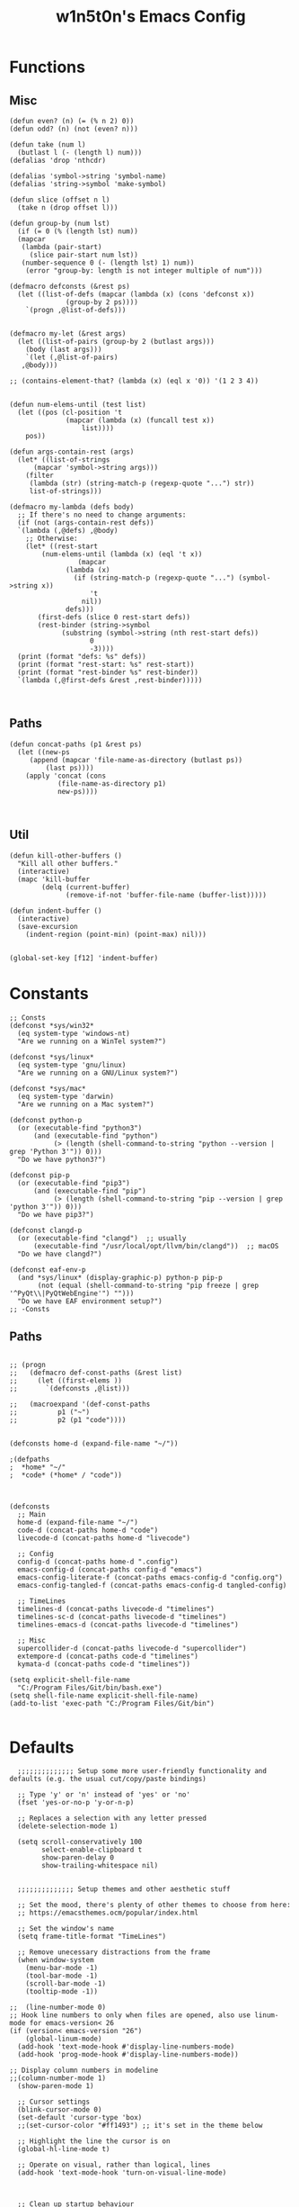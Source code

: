 #+TITLE: w1n5t0n's Emacs Config
* Functions
** Misc
#+BEGIN_SRC elisp
  (defun even? (n) (= (% n 2) 0))
  (defun odd? (n) (not (even? n)))

  (defun take (num l)
    (butlast l (- (length l) num)))
  (defalias 'drop 'nthcdr)

  (defalias 'symbol->string 'symbol-name)
  (defalias 'string->symbol 'make-symbol)

  (defun slice (offset n l)
    (take n (drop offset l)))

  (defun group-by (num lst)
    (if (= 0 (% (length lst) num))
	(mapcar
	 (lambda (pair-start)
	   (slice pair-start num lst))
	 (number-sequence 0 (- (length lst) 1) num))
      (error "group-by: length is not integer multiple of num")))

  (defmacro defconsts (&rest ps)
    (let ((list-of-defs (mapcar (lambda (x) (cons 'defconst x))
				(group-by 2 ps))))
      `(progn ,@list-of-defs)))


  (defmacro my-let (&rest args)
    (let ((list-of-pairs (group-by 2 (butlast args)))
	  (body (last args)))
      `(let (,@list-of-pairs)
	 ,@body)))

  ;; (contains-element-that? (lambda (x) (eql x '0)) '(1 2 3 4))


  (defun num-elems-until (test list)
    (let ((pos (cl-position 't
			    (mapcar (lambda (x) (funcall test x))
				    list))))
      pos))

  (defun args-contain-rest (args)
    (let* ((list-of-strings
	    (mapcar 'symbol->string args)))
      (filter
       (lambda (str) (string-match-p (regexp-quote "...") str))
       list-of-strings)))

  (defmacro my-lambda (defs body)
    ;; If there's no need to change arguments:
    (if (not (args-contain-rest defs))
	`(lambda (,@defs) ,@body)
      ;; Otherwise:
      (let* ((rest-start
	      (num-elems-until (lambda (x) (eql 't x))
			       (mapcar
				(lambda (x)
				  (if (string-match-p (regexp-quote "...") (symbol->string x))
				      't
				    nil))
				defs)))
	     (first-defs (slice 0 rest-start defs))
	     (rest-binder (string->symbol
			   (substring (symbol->string (nth rest-start defs))
				      0
				      -3))))
	(print (format "defs: %s" defs))
	(print (format "rest-start: %s" rest-start))
	(print (format "rest-binder %s" rest-binder))
	`(lambda (,@first-defs &rest ,rest-binder)))))


#+END_SRC
** Paths
#+BEGIN_SRC elisp
  (defun concat-paths (p1 &rest ps)
    (let ((new-ps
	   (append (mapcar 'file-name-as-directory (butlast ps))
		   (last ps))))
      (apply 'concat (cons
		      (file-name-as-directory p1)
		      new-ps))))


#+END_SRC

** Util
#+BEGIN_SRC elisp
  (defun kill-other-buffers ()
    "Kill all other buffers."
    (interactive)
    (mapc 'kill-buffer
          (delq (current-buffer)
                (remove-if-not 'buffer-file-name (buffer-list)))))

  (defun indent-buffer ()
    (interactive)
    (save-excursion
      (indent-region (point-min) (point-max) nil)))


  (global-set-key [f12] 'indent-buffer)
#+END_SRC

* Constants
#+BEGIN_SRC elisp
;; Consts
(defconst *sys/win32*
  (eq system-type 'windows-nt)
  "Are we running on a WinTel system?")

(defconst *sys/linux*
  (eq system-type 'gnu/linux)
  "Are we running on a GNU/Linux system?")

(defconst *sys/mac*
  (eq system-type 'darwin)
  "Are we running on a Mac system?")

(defconst python-p
  (or (executable-find "python3")
      (and (executable-find "python")
           (> (length (shell-command-to-string "python --version | grep 'Python 3'")) 0)))
  "Do we have python3?")

(defconst pip-p
  (or (executable-find "pip3")
      (and (executable-find "pip")
           (> (length (shell-command-to-string "pip --version | grep 'python 3'")) 0)))
  "Do we have pip3?")

(defconst clangd-p
  (or (executable-find "clangd")  ;; usually
      (executable-find "/usr/local/opt/llvm/bin/clangd"))  ;; macOS
  "Do we have clangd?")

(defconst eaf-env-p
  (and *sys/linux* (display-graphic-p) python-p pip-p
       (not (equal (shell-command-to-string "pip freeze | grep '^PyQt\\|PyQtWebEngine'") "")))
  "Do we have EAF environment setup?")
;; -Consts
#+END_SRC
** Paths
#+BEGIN_SRC elisp

  ;; (progn
  ;;   (defmacro def-const-paths (&rest list)
  ;;     (let ((first-elems ))
  ;;       `(defconsts ,@list)))

  ;;   (macroexpand '(def-const-paths
  ;; 		  p1 ("~")
  ;; 		  p2 (p1 "code"))))


  (defconsts home-d (expand-file-name "~/"))

  ;(defpaths
  ;  *home* "~/"
  ;  *code* (*home* / "code"))



  (defconsts
    ;; Main
    home-d (expand-file-name "~/")
    code-d (concat-paths home-d "code")
    livecode-d (concat-paths home-d "livecode")

    ;; Config
    config-d (concat-paths home-d ".config")
    emacs-config-d (concat-paths config-d "emacs")
    emacs-config-literate-f (concat-paths emacs-config-d "config.org")
    emacs-config-tangled-f (concat-paths emacs-config-d tangled-config)

    ;; TimeLines
    timelines-d (concat-paths livecode-d "timelines")
    timelines-sc-d (concat-paths livecode-d "timelines")
    timelines-emacs-d (concat-paths livecode-d "timelines")

    ;; Misc
    supercollider-d (concat-paths livecode-d "supercollider")
    extempore-d (concat-paths code-d "timelines")
    kymata-d (concat-paths code-d "timelines"))

  (setq explicit-shell-file-name
	"C:/Program Files/Git/bin/bash.exe")
  (setq shell-file-name explicit-shell-file-name)
  (add-to-list 'exec-path "C:/Program Files/Git/bin")

#+END_SRC
* Defaults
#+BEGIN_SRC elisp
  ;;;;;;;;;;;;;; Setup some more user-friendly functionality and defaults (e.g. the usual cut/copy/paste bindings)

  ;; Type 'y' or 'n' instead of 'yes' or 'no'
  (fset 'yes-or-no-p 'y-or-n-p)

  ;; Replaces a selection with any letter pressed
  (delete-selection-mode 1)

  (setq scroll-conservatively 100
        select-enable-clipboard t
        show-paren-delay 0
        show-trailing-whitespace nil)


  ;;;;;;;;;;;;;; Setup themes and other aesthetic stuff

  ;; Set the mood, there's plenty of other themes to choose from here:
  ;; https://emacsthemes.ocm/popular/index.html

  ;; Set the window's name
  (setq frame-title-format "TimeLines")

  ;; Remove unecessary distractions from the frame
  (when window-system
    (menu-bar-mode -1)
    (tool-bar-mode -1)
    (scroll-bar-mode -1)
    (tooltip-mode -1))

;;  (line-number-mode 0)
;; Hook line numbers to only when files are opened, also use linum-mode for emacs-version< 26
(if (version< emacs-version "26")
    (global-linum-mode)
  (add-hook 'text-mode-hook #'display-line-numbers-mode)
  (add-hook 'prog-mode-hook #'display-line-numbers-mode))

;; Display column numbers in modeline
;;(column-number-mode 1)
  (show-paren-mode 1)

  ;; Cursor settings
  (blink-cursor-mode 0)
  (set-default 'cursor-type 'box)
  ;;(set-cursor-color "#ff1493") ;; it's set in the theme below

  ;; Highlight the line the cursor is on
  (global-hl-line-mode t)

  ;; Operate on visual, rather than logical, lines
  (add-hook 'text-mode-hook 'turn-on-visual-line-mode)



  ;; Clean up startup behaviour
  (setq inhibit-startup-message t)
  (setq initial-scratch-message "")
  (setq ring-bell-function 'ignore)

  ;; Go to any line with Alt-g
  (global-set-key "\M-g" 'goto-line)

  (setq initial-major-mode 'lisp-interaction-mode)

  ;; Save all backups in one directory
  ;; instead of scattering them all over the place
  (setq backup-directory-alist
        `(("." . ,(concat user-emacs-directory "backups"))))
#+END_SRC
* Functionality
** quelpa-use-package
   #+begin_src elisp
     (quelpa
      '(quelpa-use-package
        :fetcher git
        :url "https://github.com/quelpa/quelpa-use-package.git"))
     (require 'quelpa-use-package)
   #+end_src

** undo-tree
  #+begin_src elisp
    (use-package undo-tree
      :defer t
      :diminish undo-tree-mode
      :init (global-undo-tree-mode)
      :custom
      (undo-tree-visualizer-diff t)
      (undo-tree-visualizer-timestamps t))

    (use-package discover-my-major
      :bind ("C-h C-m" . discover-my-major))
#+end_src
** Avy, ace-window
#+begin_src elisp

        ;; AVY
         (use-package avy
          :defer t
          :custom
          (avy-timeout-seconds 0.3)
          (avy-style 'pre)
          :custom-face
          (avy-lead-face ((t (:background "#51afef" :foreground "#870000" :weight bold)))));

(use-package ace-window
  :bind ("C-x C-o" . ace-window))

  #+end_src

** Misc
   #+begin_src elisp
  ;; UTF-8 stuff
 (unless *sys/win32*
  (set-selection-coding-system 'utf-8)
  (prefer-coding-system 'utf-8)
  (set-language-environment "UTF-8")
  (set-default-coding-systems 'utf-8)
  (set-terminal-coding-system 'utf-8)
  (set-keyboard-coding-system 'utf-8)
  (setq locale-coding-system 'utf-8))
;; Treat clipboard input as UTF-8 string first; compound text next, etc.
(when (display-graphic-p)
  (setq x-select-request-type '(UTF8_STRING COMPOUND_TEXT TEXT STRING)))


;; Remove useless whitespace before saving a file
(defun delete-trailing-whitespace-except-current-line ()
  "An alternative to `delete-trailing-whitespace'.

The original function deletes trailing whitespace of the current line."
  (interactive)
  (let ((begin (line-beginning-position))
        (end (line-end-position)))
    (save-excursion
      (when (< (point-min) (1- begin))
        (save-restriction
          (narrow-to-region (point-min) (1- begin))
          (delete-trailing-whitespace)
          (widen)))
      (when (> (point-max) (+ end 2))
        (save-restriction
          (narrow-to-region (+ end 2) (point-max))
          (delete-trailing-whitespace)
          (widen))))))

(defun smart-delete-trailing-whitespace ()
  "Invoke `delete-trailing-whitespace-except-current-line' on selected major modes only."
  (unless (member major-mode '(diff-mode))
    (delete-trailing-whitespace-except-current-line)))

(add-hook 'before-save-hook #'smart-delete-trailing-whitespace)

;; Replace selection on insert
(delete-selection-mode 1)

;; Map Alt key to Meta
(setq x-alt-keysym 'meta)


(use-package recentf
  :ensure nil
  :hook (after-init . recentf-mode)
  :custom
  (recentf-auto-cleanup "05:00am")
  (recentf-max-saved-items 200)
  (recentf-exclude '((expand-file-name package-user-dir)
                     ".cache"
                     ".cask"
                     ".elfeed"
                     "bookmarks"
                     "cache"
                     "ido.*"
                     "persp-confs"
                     "recentf"
                     "undo-tree-hist"
                     "url"
                     "COMMIT_EDITMSG\\'")))

;; When buffer is closed, saves the cursor location
(save-place-mode 1)

;; Set history-length longer
(setq-default history-length 500)


;;; small stuff
;; Move the backup fies to user-emacs-directory/.backup
(setq backup-directory-alist `(("." . ,(expand-file-name ".backup" user-emacs-directory))))

;; Ask before killing emacs
(setq confirm-kill-emacs 'y-or-n-p)

;; Turn Off Cursor Alarms
(setq ring-bell-function 'ignore)

;; Show Keystrokes in Progress Instantly
(setq echo-keystrokes 0.1)

;; Don't Lock Files
(setq-default create-lockfiles nil)

;; Better Compilation
(setq-default compilation-always-kill t) ; kill compilation process before starting another

(setq-default compilation-ask-about-save nil) ; save all buffers on `compile'

(setq-default compilation-scroll-output t)

;; ad-handle-definition warnings are generated when functions are redefined with `defadvice',
;; they are not helpful.
(setq ad-redefinition-action 'accept)

;; Move Custom-Set-Variables to Different File
(setq custom-file (concat user-emacs-directory "custom-set-variables.el"))
(load custom-file 'noerror)

;; So Long mitigates slowness due to extremely long lines.
;; Currently available in Emacs master branch *only*!
(when (fboundp 'global-so-long-mode)
  (global-so-long-mode))

;; Add a newline automatically at the end of the file upon save.
(setq require-final-newline t)

;; Default .args, .in, .out files to text-mode
(add-to-list 'auto-mode-alist '("\\.in\\'" . text-mode))
(add-to-list 'auto-mode-alist '("\\.out\\'" . text-mode))
(add-to-list 'auto-mode-alist '("\\.args\\'" . text-mode))
(add-to-list 'auto-mode-alist '("\\.bb\\'" . shell-script-mode))
(add-to-list 'auto-mode-alist '("\\.bbclass\\'" . shell-script-mode))
(add-to-list 'auto-mode-alist '("\\.Rmd\\'" . markdown-mode))


   #+end_src
*** Resize windows
    #+begin_src elisp
    ;; Resizes the window width based on the input
(defun resize-window-width (w)
  "Resizes the window width based on W."
  (interactive (list (if (> (count-windows) 1)
                         (read-number "Set the current window width in [1~9]x10%: ")
                       (error "You need more than 1 window to execute this function!"))))
  (message "%s" w)
  (window-resize nil (- (truncate (* (/ w 10.0) (frame-width))) (window-total-width)) t))

;; Resizes the window height based on the input
(defun resize-window-height (h)
  "Resizes the window height based on H."
  (interactive (list (if (> (count-windows) 1)
                         (read-number "Set the current window height in [1~9]x10%: ")
                       (error "You need more than 1 window to execute this function!"))))
  (message "%s" h)
  (window-resize nil (- (truncate (* (/ h 10.0) (frame-height))) (window-total-height)) nil))

;; Setup shorcuts for window resize width and height
;(global-set-key (kbd "C-z w") #'resize-window-width)
;(global-set-key (kbd "C-z h") #'resize-window-height)

(defun resize-window (width delta)
  "Resize the current window's size.  If WIDTH is non-nil, resize width by some DELTA."
  (if (> (count-windows) 1)
      (window-resize nil delta width)
    (error "You need more than 1 window to execute this function!")))

;; Setup shorcuts for window resize width and height
(global-set-key (kbd "M-W =") (lambda () (interactive) (resize-window t 5)))
(global-set-key (kbd "M-W M-+") (lambda () (interactive) (resize-window t 5)))
(global-set-key (kbd "M-W -") (lambda () (interactive) (resize-window t -5)))
(global-set-key (kbd "M-W M-_") (lambda () (interactive) (resize-window t -5)))

(global-set-key (kbd "M-H =") (lambda () (interactive) (resize-window nil 5)))
(global-set-key (kbd "M-H M-+") (lambda () (interactive) (resize-window nil 5)))
(global-set-key (kbd "M-H -") (lambda () (interactive) (resize-window nil -5)))
(global-set-key (kbd "M-H M-_") (lambda () (interactive) (resize-window nil -5)))
    #+end_src

* Packages
** Setup
** Appearance
*** Fonts
#+begin_src elisp
;; FontsList
;; Input Mono, Monaco Style, Line Height 1.3 download from http://input.fontbureau.com/
(defvar font-list '(("Input" . 11) ("SF Mono" . 12) ("Consolas" . 12) ("Love LetterTW" . 12.5))
  "List of fonts and sizes.  The first one available will be used.")
;; -FontsList

;; FontFun
(defun change-font ()
  "Documentation."
  (interactive)
  (let* (available-fonts font-name font-size font-setting)
    (dolist (font font-list (setq available-fonts (nreverse available-fonts)))
      (when (member (car font) (font-family-list))
        (push font available-fonts)))
    (if (not available-fonts)
        (message "No fonts from the chosen set are available")
      (if (called-interactively-p 'interactive)
          (let* ((chosen (assoc-string (completing-read "What font to use? " available-fonts nil t) available-fonts)))
            (setq font-name (car chosen) font-size (read-number "Font size: " (cdr chosen))))
        (setq font-name (caar available-fonts) font-size (cdar available-fonts)))
      (setq font-setting (format "%s-%d" font-name font-size))
      (set-frame-font font-setting nil t)
      (add-to-list 'default-frame-alist (cons 'font font-setting)))))

(when (display-graphic-p)
  (change-font))
;; -FontFun


(set-fontset-font t 'unicode (font-spec :family "all-the-icons") nil 'append)
(set-fontset-font t 'unicode (font-spec :family "file-icons") nil 'append)
(set-fontset-font t 'unicode (font-spec :family "Material Icons") nil 'append)
(set-fontset-font t 'unicode (font-spec :family "github-octicons") nil 'append)
(set-fontset-font t 'unicode (font-spec :family "FontAwesome") nil 'append)
(set-fontset-font t 'unicode (font-spec :family "Weather Icons") nil 'append)
#+end_src
*** Themes
#+BEGIN_SRC elisp
(use-package doom-themes
  :custom-face
  (cursor ((t (:background  "#ff1493"))))
  :config
  ;; flashing mode-line on errors
  (doom-themes-visual-bell-config)
  ;; Corrects (and improves) org-mode's native fontification.
  (doom-themes-org-config)
  (load-theme 'doom-nord t) ;;;;;; <<<---- change theme here
  (defun switch-theme ()
    "An interactive funtion to switch themes."
    (interactive)
    (disable-theme (intern (car (mapcar #'symbol-name custom-enabled-themes))))
    (call-interactively #'load-theme)))




      ;;(use-package smart-mode-line
      ;; :config
      ;;(sml/setup)
     ;;(setq sml/theme 'respectful))

    ;;(use-package all-the-icons)
    ;;(use-package nord-theme)


;;  (use-package doom-themes)

  ;; Global settings (defaults)
;;  (setq doom-themes-enable-bold t    ; if nil, bold is universally disabled
    ;;    doom-themes-enable-italic t) ; if nil, italics is universally disabled

  ;; Load the theme (doom-one, doom-molokai, etc); keep in mind that each theme
  ;; may have their own settings.
  ;;(load-theme 'doom-nord t)

  ;; Enable flashing mode-line on errors
  ;;(doom-themes-visual-bell-config)

  ;; Enable custom neotree theme (all-the-icons must be installed!)
  ;;(doom-themes-neotree-config)
  ;; or for treemacs users
  ;;(setq doom-themes-treemacs-theme "doom-colors") ; use the colorful treemacs theme
  ;;(doom-themes-treemacs-config)

  ;; Corrects (and improves) org-mode's native fontification.
  ;;(doom-themes-org-config)
    ;;(use-package doom-modeline
    ;;  :config
  ;;  (doom-modeline-mode 1))
(use-package all-the-icons :if (display-graphic-p))

(set-fontset-font t 'unicode (font-spec :family "all-the-icons") nil 'append)
(set-fontset-font t 'unicode (font-spec :family "file-icons") nil 'append)
(set-fontset-font t 'unicode (font-spec :family "Material Icons") nil 'append)
(set-fontset-font t 'unicode (font-spec :family "github-octicons") nil 'append)
(set-fontset-font t 'unicode (font-spec :family "FontAwesome") nil 'append)
(set-fontset-font t 'unicode (font-spec :family "Weather Icons") nil 'append)


(global-prettify-symbols-mode 1)
(defun add-pretty-lambda ()
  "Make some word or string show as pretty Unicode symbols.  See https://unicodelookup.com for more."
  (setq prettify-symbols-alist
        '(
          ("lambda" . 955)
          ("delta" . 120517)
          ("epsilon" . 120518)
          ("->" . 8594)
          ("<=" . 8804)
          (">=" . 8805)
          )))
(add-hook 'prog-mode-hook 'add-pretty-lambda)
(add-hook 'org-mode-hook 'add-pretty-lambda)

#+END_SRC
*** Modeline
    #+begin_src elisp
      (use-package doom-modeline
;        :disabled
       :custom
       ;; Don't compact font caches during GC. Windows Laggy Issue
       (inhibit-compacting-font-caches t)
       (doom-modeline-minor-modes t)
       (doom-modeline-icon t)
       (doom-modeline-major-mode-color-icon t)
       (doom-modeline-height 15)
       :config
       (doom-modeline-mode))
    #+end_src
*** Dashboard
    #+begin_src elisp
    (use-package dashboard
  :disabled
  :demand
  :diminish (dashboard-mode page-break-lines-mode)
  :bind
  (("C-c C-d" . open-dashboard)
   :map dashboard-mode-map
   (("n" . dashboard-next-line)
    ("p" . dashboard-previous-line)
    ("N" . dashboard-next-section)
    ("F" . dashboard-previous-section)))
  :custom
  (dashboard-banner-logo-title "Close the world. Open the nExt.")
  (dashboard-startup-banner (expand-file-name "images/KEC_Dark_BK_Small.png" user-emacs-directory))
  (dashboard-items '((recents  . 7)
                     (bookmarks . 7)
                     (agenda . 5)))
  (initial-buffer-choice (lambda () (get-buffer dashboard-buffer-name)))
  (dashboard-set-heading-icons t)
  (dashboard-set-navigator t)
  (dashboard-navigator-buttons
   (if (featurep 'all-the-icons)
       `(((,(all-the-icons-octicon "mark-github" :height 1.1 :v-adjust -0.05)
           "M-EMACS" "Browse M-EMACS Homepage"
           (lambda (&rest _) (browse-url "https://github.com/MatthewZMD/.emacs.d")))
          (,(all-the-icons-fileicon "elisp" :height 1.0 :v-adjust -0.1)
           "Configuration" "" (lambda (&rest _) (edit-configs)))
          (,(all-the-icons-faicon "cogs" :height 1.0 :v-adjust -0.1)
           "Update" "" (lambda (&rest _) (auto-package-update-now)))))
     `((("" "M-EMACS" "Browse M-EMACS Homepage"
         (lambda (&rest _) (browse-url "https://github.com/MatthewZMD/.emacs.d")))
        ("" "Configuration" "" (lambda (&rest _) (edit-configs)))
        ("" "Update" "" (lambda (&rest _) (auto-package-update-now)))))))
  :custom-face
  (dashboard-banner-logo-title ((t (:family "Love LetterTW" :height 123))))
  :config
  (dashboard-modify-heading-icons '((recents . "file-text")
                                    (bookmarks . "book")))
  (dashboard-setup-startup-hook)
  ;; Open Dashboard function
  (defun open-dashboard ()
    "Open the *dashboard* buffer and jump to the first widget."
    (interactive)
    (if (get-buffer dashboard-buffer-name)
        (kill-buffer dashboard-buffer-name))
    (dashboard-insert-startupify-lists)
    (switch-to-buffer dashboard-buffer-name)
    (goto-char (point-min))
    (delete-other-windows)))
    #+end_src
*** Solaire Mode
#+BEGIN_SRC elisp
(use-package solaire-mode
  :hook
  ((change-major-mode after-revert ediff-prepare-buffer) . turn-on-solaire-mode)
  (minibuffer-setup . solaire-mode-in-minibuffer)
  :config
  (solaire-global-mode +1)
  (solaire-mode-swap-bg))
#+END_SRC
*** In-buffer
#+BEGIN_SRC elisp
;  (use-package pretty-mode
;    :config
;    (global-pretty-mode t))

(use-package page-break-lines
  :diminish
  :init (global-page-break-lines-mode))
#+END_SRC
** Editor
*** treemacs
    #+begin_src elisp

  ;; ATIPac
  (use-package all-the-icons :if (display-graphic-p))
  ;; -ATIPac

    (use-package treemacs
      :init
      (with-eval-after-load 'winum
        (define-key winum-keymap (kbd "M-0") #'treemacs-select-window))
      :custom
      (treemacs-collapse-dirs 3)
      (treemacs-deferred-git-apply-delay 0.5)
      (treemacs-display-in-side-window t)
      (treemacs-file-event-delay 5000)
      (treemacs-file-follow-delay 0.2)
      (treemacs-follow-after-init t)
      (treemacs-follow-recenter-distance 0.1)
      (treemacs-git-command-pipe "")
      (treemacs-goto-tag-strategy 'refetch-index)
      (treemacs-indentation 2)
      (treemacs-indentation-string " ")
      (treemacs-is-never-other-window nil)
      (treemacs-max-git-entries 5000)
      (treemacs-no-png-images nil)
      (treemacs-no-delete-other-windows t)
      (treemacs-project-follow-cleanup nil)
      (treemacs-persist-file (expand-file-name ".cache/treemacs-persist" user-emacs-directory))
      (treemacs-recenter-after-file-follow nil)
      (treemacs-recenter-after-tag-follow nil)
      (treemacs-show-cursor nil)
      (treemacs-show-hidden-files t)
      (treemacs-silent-filewatch nil)
      (treemacs-silent-refresh nil)
      (treemacs-sorting 'alphabetic-desc)
      (treemacs-space-between-root-nodes t)
      (treemacs-tag-follow-cleanup t)
      (treemacs-tag-follow-delay 1.5)
      (treemacs-width 35)
      :config
      ;; The default width and height of the icons is 22 pixels. If you are
      ;; using a Hi-DPI display, uncomment this to double the icon size.
      ;;(treemacs-resize-icons 44)
      (treemacs-follow-mode t)
      (treemacs-filewatch-mode t)
      (treemacs-fringe-indicator-mode t)
      :bind
      (("M-0"       . treemacs-select-window)
       ("C-x t 1"   . treemacs-delete-other-windows)
       ("C-x t t"   . treemacs)
       ("C-x t B"   . treemacs-bookmark)
       ("C-x t C-t" . treemacs-find-file)
       ("C-x t M-t" . treemacs-find-tag))
      (:map treemacs-mode-map ("C-p" . treemacs-previous-line)))
      (use-package treemacs-evil)
    #+end_src
*** yasnippet
    #+begin_src elisp

  (use-package yasnippet
    :diminish yas-minor-mode
    :init
    (use-package yasnippet-snippets :after yasnippet)
    :hook ((prog-mode LaTeX-mode org-mode) . yas-minor-mode)
    :bind
    (:map yas-minor-mode-map ("C-c C-n" . yas-expand-from-trigger-key))
    (:map yas-keymap
          (("TAB" . smarter-yas-expand-next-field)
           ([(tab)] . smarter-yas-expand-next-field)))
    :config
    (yas-reload-all)
    (defun smarter-yas-expand-next-field ()
      "Try to `yas-expand' then `yas-next-field' at current cursor position."
      (interactive)
      (let ((old-point (point))
            (old-tick (buffer-chars-modified-tick)))
        (yas-expand)
        (when (and (eq old-point (point))
                   (eq old-tick (buffer-chars-modified-tick)))
          (ignore-errors (yas-next-field))))))
    #+end_src

*** Misc
#+BEGIN_SRC elisp

      ;; TODO sclang
      ;(add-to-list 'load-path "~/code/misc/aoetuhatoeuh/el")
      ;(require 'sclang)

(use-package delete-block
  :load-path (lambda () (expand-file-name "site-elisp/delete-block" user-emacs-directory))
  :bind
  (("M-d" . delete-block-forward)
   ("C-<backspace>" . delete-block-backward)
   ("M-<backspace>" . delete-block-backward)
   ("M-DEL" . delete-block-backward)))


      (use-package multiple-cursors)
      (use-package general)

      (use-package evil
        :config
        (evil-mode 1))



      ;; (use-package yasnippet
      ;;   :config
      ;;   (yas-global-mode 1)
      ;;   (define-key yas-minor-mode-map (kbd "<tab>") nil)
      ;;   (define-key yas-minor-mode-map (kbd "TAB") nil)
      ;;   (define-key yas-minor-mode-map (kbd "SPC") yas-maybe-expand))






      ;; When a key combination has started, after a while
      ;; displays all possible keys to complete it
    (use-package which-key
      :diminish
      :custom
      (which-key-separator " ")
      (which-key-prefix-prefix "+")
      :config
      (which-key-mode))


      (use-package ido
        :config
        (ido-mode 1)
        (setq ido-enable-flex-matching t
              ido-create-new-buffer 'always
              ido-everywhere t))
      (use-package ido-vertical-mode
        :init
        (ido-vertical-mode 1))

      ;;(use-package linum-relative
      ;;  :config
      ;;  (linum-relative-mode))

#+end_src
*** Parens
#+begin_src elisp
  (use-package smartparens
    :hook (prog-mode . smartparens-mode)
    :diminish smartparens-mode
    :bind
    (:map smartparens-mode-map
          ("C-M-f" . sp-forward-sexp)
          ("C-M-b" . sp-backward-sexp)
          ("C-M-a" . sp-backward-down-sexp)
          ("C-M-e" . sp-up-sexp)
          ("C-M-w" . sp-copy-sexp)
          ("C-M-k" . sp-change-enclosing)
          ("M-k" . sp-kill-sexp)
          ("C-M-<backspace>" . sp-splice-sexp-killing-backward)
          ("C-S-<backspace>" . sp-splice-sexp-killing-around)
          ("C-]" . sp-select-next-thing-exchange))
    :custom
    (sp-escape-quotes-after-insert nil)
    :config
    ;; Stop pairing single quotes in elisp
    (sp-local-pair 'emacs-lisp-mode "'" nil :actions nil)
    (sp-local-pair 'org-mode "[" nil :actions nil))


  (use-package parinfer-rust-mode
    :init
    (setq parinfer-rust-auto-download t)

    :hook
    emacs-lisp-mode
    lisp-mode
    clojure-mode
    common-lisp-mode
    racket-mode
    scheme-mode)

  ;;   (use-package awesome-pair
  ;; :load-path (lambda () (expand-file-name "site-elisp/awesome-pair" user-emacs-directory))
  ;; :bind
  ;; (:map prog-mode-map
  ;;       (("M-D" . awesome-pair-kill)
  ;;        ("SPC" . awesome-pair-space)
  ;;        ("=" . awesome-pair-equal)
  ;;        ("M-F" . awesome-pair-jump-right)
  ;;        ("M-B" . awesome-pair-jump-left)))
  ;; :hook (prog-mode . awesome-pair-mode))
  ;;

  ;; parinfer has been deprecated, perhaps can still use through github?
    ;; (use-package parinfer
    ;;   :bind
    ;;   (("C-," . parinfer-toggle-mode))
    ;;   :init
    ;;   (progn
    ;;     (setq parinfer-extensions
    ;;           '(defaults       ; should be included.
    ;;              pretty-parens  ; different paren styles for different modes.
    ;;              evil           ; If you use Evil.
    ;;                                         ;lispy          ; If you use Lispy. With this extension, you should install Lispy and do not enable lispy-mode directly.
    ;;              paredit        ; Introduce some paredit commands.
    ;;              smart-tab      ; C-b & C-f jump positions and smart shift with tab & S-tab.
    ;;              smart-yank))   ; Yank behavior depend on mode.
    ;;     (add-hook 'clojure-mode-hook #'parinfer-mode)
    ;;     (add-hook 'emacs-lisp-mode-hook #'parinfer-mode)
    ;;     (add-hook 'common-lisp-mode-hook #'parinfer-mode)
    ;;     (add-hook 'scheme-mode-hook #'parinfer-mode)
    ;;     (add-hook 'lisp-mode-hook #'parinfer-mode)
    ;;     (add-hook 'racket-mode-hook #'parinfer-mode)))
#+END_SRC
*** Indentation
    #+begin_src elisp
    (use-package highlight-indent-guides
  :if (display-graphic-p)
  :diminish
  ;; Enable manually if needed, it a severe bug which potentially core-dumps Emacs
  ;; https://github.com/DarthFennec/highlight-indent-guides/issues/76
  :commands (highlight-indent-guides-mode)
  :custom
  (highlight-indent-guides-method 'character)
  (highlight-indent-guides-responsive 'top)
  (highlight-indent-guides-delay 0)
  (highlight-indent-guides-auto-character-face-perc 7))

(setq-default indent-tabs-mode nil)
(setq-default indent-line-function 'insert-tab)
(setq-default tab-width 4)
(setq-default c-basic-offset 4)
(setq-default js-switch-indent-offset 4)
(c-set-offset 'comment-intro 0)
(c-set-offset 'innamespace 0)
(c-set-offset 'case-label '+)
(c-set-offset 'access-label 0)
(c-set-offset (quote cpp-macro) 0 nil)
(defun smart-electric-indent-mode ()
  "Disable 'electric-indent-mode in certain buffers and enable otherwise."
  (cond ((and (eq electric-indent-mode t)
              (member major-mode '(erc-mode text-mode)))
         (electric-indent-mode 0))
        ((eq electric-indent-mode nil) (electric-indent-mode 1))))
(add-hook 'post-command-hook #'smart-electric-indent-mode)
    #+end_src
*** Iedit
    #+begin_src elisp
    (use-package iedit
  ;;:bind ("C-z ," . iedit-mode)
  :diminish)
    #+end_src
*** Quickrun
    #+begin_src elisp
    (use-package quickrun
  :bind
  (("<f5>" . quickrun)
   ("M-<f5>" . quickrun-shell)
   ("C-c e" . quickrun)
   ("C-c C-e" . quickrun-shell)))
    #+end_src
*** Format All
    #+begin_src elisp
    (use-package format-all
  :bind ("C-c C-f" . format-all-buffer))
    #+end_src
*** Comments
    #+begin_src elisp
    (use-package evil-nerd-commenter
  :bind
  (("C-c M-;" . c-toggle-comment-style)
   ("M-;" . evilnc-comment-or-uncomment-lines)))
    #+end_src
*** Org Mode
#+BEGIN_SRC elisp
;; So that `< s TAB` expands to a source block
(require 'org-tempo)
#+END_SRC
*** Multiple Cursors
#+BEGIN_SRC elisp
(use-package multiple-cursors)
#+END_SRC
** Languages
*** Org
    #+begin_src elisp
    (use-package org
  :ensure nil
  :defer t
  :bind (("C-c l" . org-store-link)
         ("C-c a" . org-agenda)
         ("C-c c" . org-capture)
         (:map org-mode-map (("C-c C-p" . eaf-org-export-to-pdf-and-open)
                             ("C-c ;" . nil))))
  :custom
  (org-log-done 'time)
  (calendar-latitude 43.65107) ;; Prerequisite: set it to your location, currently default: Toronto, Canada
  (calendar-longitude -79.347015) ;; Usable for M-x `sunrise-sunset' or in `org-agenda'
  (org-export-backends (quote (ascii html icalendar latex md odt)))
  (org-use-speed-commands t)
  (org-confirm-babel-evaluate 'nil)
  (org-latex-listings-options '(("breaklines" "true")))
  (org-latex-listings t)
  (org-deadline-warning-days 7)
  (org-todo-keywords
   '((sequence "TODO" "IN-PROGRESS" "REVIEW" "|" "DONE" "CANCELED")))
  (org-agenda-window-setup 'other-window)
  (org-latex-pdf-process
   '("pdflatex -shelnl-escape -interaction nonstopmode -output-directory %o %f"
     "pdflatex -shell-escape -interaction nonstopmode -output-directory %o %f"))
  :config
  (add-to-list 'org-latex-packages-alist '("" "listings"))
  (unless (version< org-version "9.2")
    (require 'org-tempo))
  (when (file-directory-p "~/org/agenda/")
    (setq org-agenda-files (list "~/org/agenda/")))

  (defun org-export-toggle-syntax-highlight ()
    "Setup variables to turn on syntax highlighting when calling `org-latex-export-to-pdf'."
    (interactive)
    (setq-local org-latex-listings 'minted)
    (add-to-list 'org-latex-packages-alist '("newfloat" "minted")))

  (defun org-table-insert-vertical-hline ()
    "Insert a #+attr_latex to the current buffer, default the align to |c|c|c|, adjust if necessary."
    (interactive)
    (insert "#+attr_latex: :align |c|c|c|")))


(use-package toc-org
  :hook (org-mode . toc-org-mode))
    #+end_src
*** LSP
    #+begin_src elisp
    (use-package lsp-mode
  :defer t
  :commands lsp
  :custom
  (lsp-auto-guess-root nil)
  (lsp-prefer-flymake nil) ; Use flycheck instead of flymake
  (lsp-file-watch-threshold 2000)
  (read-process-output-max (* 1024 1024))
  (lsp-eldoc-hook nil)
  :bind (:map lsp-mode-map ("C-c C-f" . lsp-format-buffer))
  :hook ((java-mode python-mode go-mode
          js-mode js2-mode typescript-mode web-mode
          c-mode c++-mode objc-mode) . lsp))
    #+end_src
*** Checking
    #+begin_src elisp
    (use-package flycheck
  :defer t
  :diminish
  :hook (after-init . global-flycheck-mode)
  :commands (flycheck-add-mode)
  :custom
  (flycheck-global-modes
   '(not outline-mode diff-mode shell-mode eshell-mode term-mode))
  (flycheck-emacs-lisp-load-path 'inherit)
  (flycheck-indication-mode (if (display-graphic-p) 'right-fringe 'right-margin))
  :init
  (if (display-graphic-p)
      (use-package flycheck-posframe
        :custom-face
        (flycheck-posframe-face ((t (:foreground ,(face-foreground 'success)))))
        (flycheck-posframe-info-face ((t (:foreground ,(face-foreground 'success)))))
        :hook (flycheck-mode . flycheck-posframe-mode)
        :custom
        (flycheck-posframe-border-width 4)
        (flycheck-posframe-inhibit-functions
         '((lambda (&rest _) (bound-and-true-p company-backend)))))
    (use-package flycheck-pos-tip
      :defines flycheck-pos-tip-timeout
      :hook (flycheck-mode . flycheck-pos-tip-mode)
      :custom (flycheck-pos-tip-timeout 30)))
  :config
  (use-package flycheck-popup-tip
    :hook (flycheck-mode . flycheck-popup-tip-mode))
  (when (fboundp 'define-fringe-bitmap)
    (define-fringe-bitmap 'flycheck-fringe-bitmap-double-arrow
      [16 48 112 240 112 48 16] nil nil 'center))
  (when (executable-find "vale")
    (use-package flycheck-vale
      :config
      (flycheck-vale-setup)
      (flycheck-add-mode 'vale 'latex-mode))))

(use-package flyspell
  :ensure nil
  :diminish
  :if (executable-find "aspell")
  :hook (((text-mode outline-mode latex-mode org-mode markdown-mode) . flyspell-mode))
  :custom
  (flyspell-issue-message-flag nil)
  (ispell-program-name "aspell")
  (ispell-extra-args
   '("--sug-mode=ultra" "--lang=en_US" "--camel-case"))
  :config
  (use-package flyspell-correct-ivy
    :after ivy
    :bind
    (:map flyspell-mode-map
          ([remap flyspell-correct-word-before-point] . flyspell-correct-wrapper)
          ("C-." . flyspell-correct-wrapper))
    :custom (flyspell-correct-interface #'flyspell-correct-ivy)))

(use-package dumb-jump
  :bind
  (:map prog-mode-map
        (("C-c C-o" . dumb-jump-go-other-window)
         ("C-c C-j" . dumb-jump-go)
         ("C-c C-i" . dumb-jump-go-prompt)))
  :custom (dumb-jump-selector 'ivy))


    #+end_src
*** Completion
**** Company
     #+begin_src elisp
     (use-package company
  :diminish company-mode
  :hook ((prog-mode LaTeX-mode latex-mode ess-r-mode) . company-mode)
  :bind
  (:map company-active-map
        ([tab] . smarter-tab-to-complete)
        ("TAB" . smarter-tab-to-complete))
  :custom
  (company-minimum-prefix-length 1)
  (company-tooltip-align-annotations t)
  (company-require-match 'never)
  ;; Don't use company in the following modes
  (company-global-modes '(not shell-mode eaf-mode))
  ;; Trigger completion immediately.
  (company-idle-delay 0.1)
  ;; Number the candidates (use M-1, M-2 etc to select completions).
  (company-show-numbers t)
  :config
  (unless clangd-p (delete 'company-clang company-backends))
  (global-company-mode 1)
  (defun smarter-tab-to-complete ()
    "Try to `org-cycle', `yas-expand', and `yas-next-field' at current cursor position.

If all failed, try to complete the common part with `company-complete-common'"
    (interactive)
    (if yas-minor-mode
        (let ((old-point (point))
              (old-tick (buffer-chars-modified-tick))
              (func-list '(org-cycle yas-expand yas-next-field)))
          (catch 'func-suceed
            (dolist (func func-list)
              (ignore-errors (call-interactively func))
              (unless (and (eq old-point (point))
                           (eq old-tick (buffer-chars-modified-tick)))
                (throw 'func-suceed t)))
            (company-complete-common))))))
     #+end_src
**** Misc
    #+begin_src elisp
      (use-package ivy
        :defer 0.1
        :config (ivy-mode))

      ;; (use-package lsp-mode
      ;;   :hook (c-mode-common . lsp-deferred)
      ;;   :commands (lsp lsp-deferred)
      ;;   :custom
      ;;   (lsp-idle-delay 1)
      ;;   (lsp-completion-provider :capf)
      ;;   (lsp-enable-file-watchers nil)
      ;;   (lsp-keymap-prefix "s-l"))

      (use-package lsp-ivy
        :commands lsp-ivy-workspace-symbol)
    #+end_src
***Cheking
*** Lisp
    #+begin_src elisp

    #+end_src
*** Haskell
#+BEGIN_SRC elisp
(use-package haskell-mode
  :mode "\\.hs\\'")
  ;(use-package intero)
  (use-package dante)
#+END_SRC
*** C++
    #+begin_src elisp
   ;;cmake
   (use-package cmake-mode
   :mode ("CMakeLists\\.txt\\'" "\\.cmake\\'"))
(use-package cmake-font-lock
:after (cmake-mode)
:hook (cmake-mode . cmake-font-lock-activate))




(use-package modern-cpp-font-lock
  :diminish t
  :init (modern-c++-font-lock-global-mode t))
    #+end_src
*** Python
    #+begin_src elisp
    (use-package python-mode
  :ensure nil
  :after flycheck
  :mode "\\.py\\'"
  :custom
  (python-indent-offset 4)
  (flycheck-python-pycompile-executable "python3")
  (python-shell-interpreter "python3"))
    #+end_src
*** Rust
    #+begin_src elisp
  (use-package rust-mode)
  (use-package cargo)
  (use-package cargo)
  (use-package flycheck-rust)
  (add-hook 'flycheck-mode-hook #'flycheck-rust-setup)
    #+end_src
*** Extempore
    #+begin_src elisp
    (use-package extempore-mode)
    #+end_src
*** Janet
    #+begin_src elisp
      (use-package janet-mode)
      ;(use-package ijanet-mode
      ;  :quelpa (ijanet-mode :fetcher github :repo "SerialDev/ijanet-mode"))
    #+end_src
*** Others
#+BEGIN_SRC elisp



  ;(package-install-file "~/code/misc/extempore-emacs-mode")
  ;(package-install-file "~/.config/emacs/misc")
  (use-package racket-mode)


(use-package json-mode
  :mode "\\.json\\'")
#+END_SRC

** TODO Misc

#+BEGIN_SRC elisp

;;(use-package org-ref)
  (defconst timelines-mode-path "~/code/timelines-emacs/timelines-mode.el")
  ;;(load timelines-mode-path)
  (defconst timelines-path "~/code/misc/timelines")






#+END_SRC

* Config

#+BEGIN_SRC elisp
(global-display-line-numbers-mode 1)
  (setq-default indent-tabs-mode nil)
#+END_SRC

* Key bindings

#+BEGIN_SRC elisp


  (defconst leader-key "SPC")

  (general-def
    :keymaps 'shell-mode-map
    :prefix leader-key
    "C-n" 'comint-previous-input
    "C-t" 'comint-next-input)

  (general-def
    :keymaps 'timelines-mode-map
    :states 'normal
    "RET" 'timelines-eval-region)

  (general-def
    :states '(normal visual motion)
    :keymaps 'visual-line-mode-map
    "t" 'evil-next-visual-line
    "n" 'evil-previous-visual-line
    )

        ;;;; Inside a buffer
  (general-def
    :states '(normal visual motion)
    :keymaps 'override

    "h" 'backward-char
    "t" 'evil-next-visual-line
    "n" 'evil-previous-visual-line
    "s" 'forward-char

    "H" 'evil-backward-word-begin
    "T" 'evil-forward-paragraph
    "N" 'evil-backward-paragraph
    "S" 'evil-forward-word-end

    "e" 'evil-delete
    "a" 'evil-avy-goto-char

    ";" 'undo-tree-undo
    ":" 'undo-tree-redo

    "'" 'evil-ex

    "E" 'evil-delete-whole-line

    "cg" 'evil-snipe-F
    "cG" 'evil-snipe-T
    "cr" 'evil-snipe-f
    "cR" 'evil-snipe-t
    "cc" 'evil-snipe-repeat

    "gg" 'evil-beginning-of-visual-line
    "gr" 'evil-end-of-visual-line
    "gc" 'evil-goto-first-line
    "gt" 'evil-goto-line

    "G" 'evil-scroll-down
    "R" 'evil-scroll-up


    "SPC c /" 'comment-or-uncomment-region
    "j" 'evil-change


    "u" 'evil-insert
    "U" 'evil-insert-line
    "i" 'evil-append
    "I" 'evil-append-line


    "p" 'evil-paste-after;; -from-0

    "oe" 'evil-open-below
    "ou" 'evil-open-above

    "-" 'newline-and-indent

    "k" 'evil-scrll-page-down
    "K" 'evil-scroll-page-up

    )



  (general-def
    :states 'normal
    :keymaps 'org-mode-map

    "M-t" 'org-metadown
    "M-n" 'org-metaup
    "M-h" 'org-metaleft
    "M-s" 'org-metaright

    ;; "S-t" 'org-shiftdown
    ;; "S-n" 'org-shiftup
    ;; "S-h" 'org-shiftleft
    ;; "S-s" 'org-shiftright
    ;;
    )

  ;; ;
    ;;; WINDOWS AND BUFFERS
  (general-def
    :states 'normal
    :keymaps 'override
    :prefix leader-key


    "w k" 'split-window-below
    "w u" 'split-window-right
    ;;
    "w E" 'delete-other-windows
    "w e" 'delete-window
    ;;
    "w h" 'evil-window-left
    "w s" 'evil-window-right
    "w t" 'evil-window-down
    "w n" 'evil-window-up


    "f f" 'ido-find-file
    "f p" 'open-config-file

    "b s" 'save-buffer
    "b b" 'ido-switch-buffer
    "b e" 'ido-kill-buffer

    "o e" 'shell

    "b s" 'save-buffer

    "c p" 'reload-config-file
    ;;"w H" '+evil/window-move-left
    ;;"w S" '+evil/window-move-right
    ;;"w T" '+evil/window-move-down
    ;;"w N" '+evil/window-move-up

    )


  (defun open-config-file ()
    (interactive)
    (find-file emacs-config-literate-f))

  (defun reload-config-file ()
    (interactive)
    (load-file emacs-config-tangled-f))
  ;; Reload the init file with a key binding
  ;;(global-set-key (kbd "C-c p")
  ;;"SPC-f-." 'counsel-find-file


  ;;
  ;;
  ;;(lookup-key (current-global-map) (kbd "Esc-g"))





  (general-def
    "C-}" 'text-scale-increase
    "C-{" 'text-scale-decrease)
#+END_SRC
** General

#+BEGIN_SRC elisp
#+END_SRC
* Misc
